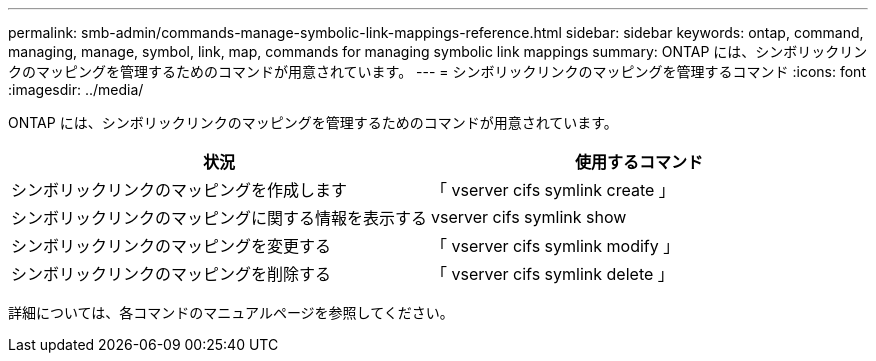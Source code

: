 ---
permalink: smb-admin/commands-manage-symbolic-link-mappings-reference.html 
sidebar: sidebar 
keywords: ontap, command, managing, manage, symbol, link, map, commands for managing symbolic link mappings 
summary: ONTAP には、シンボリックリンクのマッピングを管理するためのコマンドが用意されています。 
---
= シンボリックリンクのマッピングを管理するコマンド
:icons: font
:imagesdir: ../media/


[role="lead"]
ONTAP には、シンボリックリンクのマッピングを管理するためのコマンドが用意されています。

|===
| 状況 | 使用するコマンド 


 a| 
シンボリックリンクのマッピングを作成します
 a| 
「 vserver cifs symlink create 」



 a| 
シンボリックリンクのマッピングに関する情報を表示する
 a| 
vserver cifs symlink show



 a| 
シンボリックリンクのマッピングを変更する
 a| 
「 vserver cifs symlink modify 」



 a| 
シンボリックリンクのマッピングを削除する
 a| 
「 vserver cifs symlink delete 」

|===
詳細については、各コマンドのマニュアルページを参照してください。
